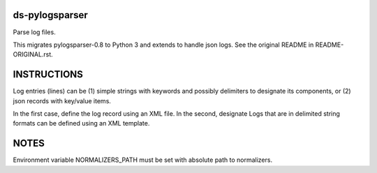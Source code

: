 ds-pylogsparser
===============
Parse log files.

This migrates pylogsparser-0.8 to Python 3 and extends to handle json logs.
See the original README in README-ORIGINAL.rst.

INSTRUCTIONS
============
Log entries (lines) can be (1) simple strings with keywords and possibly delimiters to designate
its components, or (2) json records with key/value items.

In the first case, define the log record using an XML file. In the second, designate
Logs that are in delimited string formats can be defined using an XML template.

NOTES
=====
Environment variable NORMALIZERS_PATH must be set with absolute path to normalizers.

